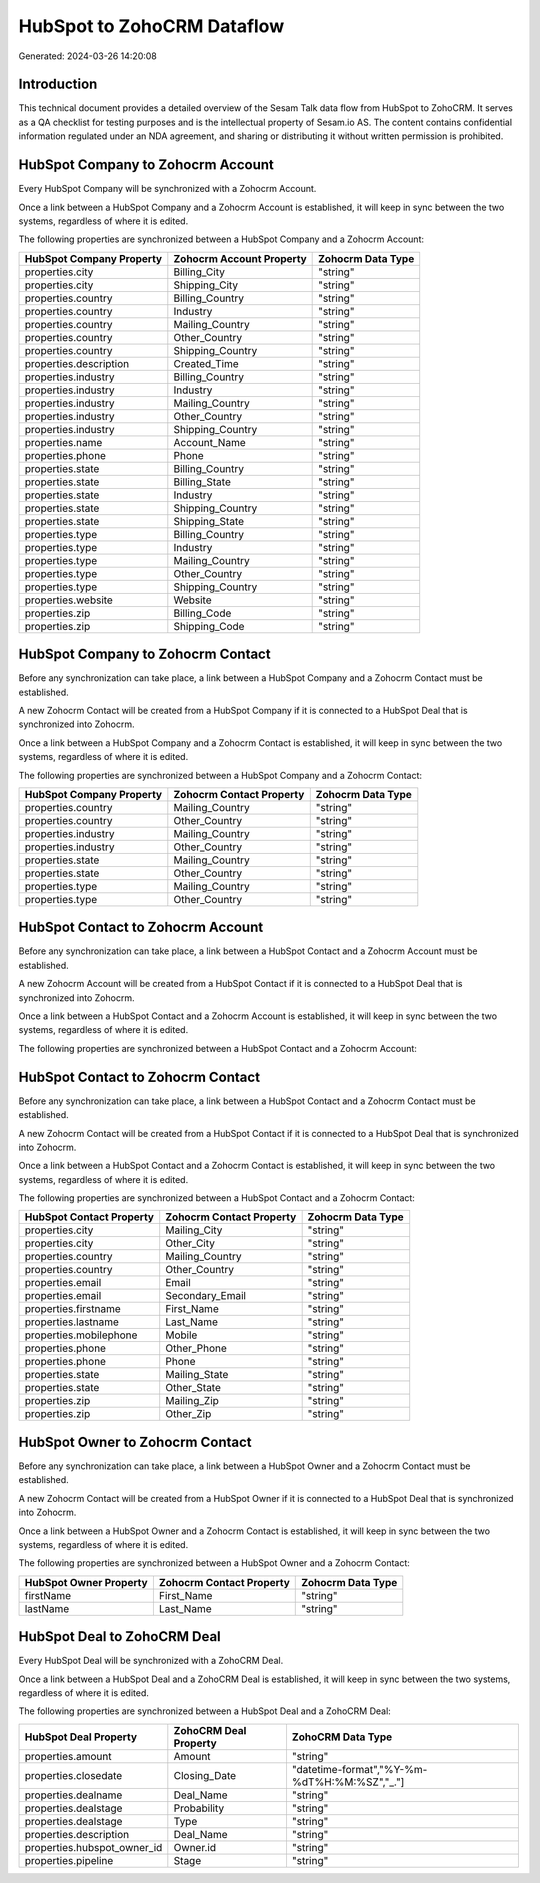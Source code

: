 ===========================
HubSpot to ZohoCRM Dataflow
===========================

Generated: 2024-03-26 14:20:08

Introduction
------------

This technical document provides a detailed overview of the Sesam Talk data flow from HubSpot to ZohoCRM. It serves as a QA checklist for testing purposes and is the intellectual property of Sesam.io AS. The content contains confidential information regulated under an NDA agreement, and sharing or distributing it without written permission is prohibited.

HubSpot Company to Zohocrm Account
----------------------------------
Every HubSpot Company will be synchronized with a Zohocrm Account.

Once a link between a HubSpot Company and a Zohocrm Account is established, it will keep in sync between the two systems, regardless of where it is edited.

The following properties are synchronized between a HubSpot Company and a Zohocrm Account:

.. list-table::
   :header-rows: 1

   * - HubSpot Company Property
     - Zohocrm Account Property
     - Zohocrm Data Type
   * - properties.city
     - Billing_City
     - "string"
   * - properties.city
     - Shipping_City
     - "string"
   * - properties.country
     - Billing_Country
     - "string"
   * - properties.country
     - Industry
     - "string"
   * - properties.country
     - Mailing_Country
     - "string"
   * - properties.country
     - Other_Country
     - "string"
   * - properties.country
     - Shipping_Country
     - "string"
   * - properties.description
     - Created_Time
     - "string"
   * - properties.industry
     - Billing_Country
     - "string"
   * - properties.industry
     - Industry
     - "string"
   * - properties.industry
     - Mailing_Country
     - "string"
   * - properties.industry
     - Other_Country
     - "string"
   * - properties.industry
     - Shipping_Country
     - "string"
   * - properties.name
     - Account_Name
     - "string"
   * - properties.phone
     - Phone
     - "string"
   * - properties.state
     - Billing_Country
     - "string"
   * - properties.state
     - Billing_State
     - "string"
   * - properties.state
     - Industry
     - "string"
   * - properties.state
     - Shipping_Country
     - "string"
   * - properties.state
     - Shipping_State
     - "string"
   * - properties.type
     - Billing_Country
     - "string"
   * - properties.type
     - Industry
     - "string"
   * - properties.type
     - Mailing_Country
     - "string"
   * - properties.type
     - Other_Country
     - "string"
   * - properties.type
     - Shipping_Country
     - "string"
   * - properties.website
     - Website
     - "string"
   * - properties.zip
     - Billing_Code
     - "string"
   * - properties.zip
     - Shipping_Code
     - "string"


HubSpot Company to Zohocrm Contact
----------------------------------
Before any synchronization can take place, a link between a HubSpot Company and a Zohocrm Contact must be established.

A new Zohocrm Contact will be created from a HubSpot Company if it is connected to a HubSpot Deal that is synchronized into Zohocrm.

Once a link between a HubSpot Company and a Zohocrm Contact is established, it will keep in sync between the two systems, regardless of where it is edited.

The following properties are synchronized between a HubSpot Company and a Zohocrm Contact:

.. list-table::
   :header-rows: 1

   * - HubSpot Company Property
     - Zohocrm Contact Property
     - Zohocrm Data Type
   * - properties.country
     - Mailing_Country
     - "string"
   * - properties.country
     - Other_Country
     - "string"
   * - properties.industry
     - Mailing_Country
     - "string"
   * - properties.industry
     - Other_Country
     - "string"
   * - properties.state
     - Mailing_Country
     - "string"
   * - properties.state
     - Other_Country
     - "string"
   * - properties.type
     - Mailing_Country
     - "string"
   * - properties.type
     - Other_Country
     - "string"


HubSpot Contact to Zohocrm Account
----------------------------------
Before any synchronization can take place, a link between a HubSpot Contact and a Zohocrm Account must be established.

A new Zohocrm Account will be created from a HubSpot Contact if it is connected to a HubSpot Deal that is synchronized into Zohocrm.

Once a link between a HubSpot Contact and a Zohocrm Account is established, it will keep in sync between the two systems, regardless of where it is edited.

The following properties are synchronized between a HubSpot Contact and a Zohocrm Account:

.. list-table::
   :header-rows: 1

   * - HubSpot Contact Property
     - Zohocrm Account Property
     - Zohocrm Data Type


HubSpot Contact to Zohocrm Contact
----------------------------------
Before any synchronization can take place, a link between a HubSpot Contact and a Zohocrm Contact must be established.

A new Zohocrm Contact will be created from a HubSpot Contact if it is connected to a HubSpot Deal that is synchronized into Zohocrm.

Once a link between a HubSpot Contact and a Zohocrm Contact is established, it will keep in sync between the two systems, regardless of where it is edited.

The following properties are synchronized between a HubSpot Contact and a Zohocrm Contact:

.. list-table::
   :header-rows: 1

   * - HubSpot Contact Property
     - Zohocrm Contact Property
     - Zohocrm Data Type
   * - properties.city
     - Mailing_City
     - "string"
   * - properties.city
     - Other_City
     - "string"
   * - properties.country
     - Mailing_Country
     - "string"
   * - properties.country
     - Other_Country
     - "string"
   * - properties.email
     - Email
     - "string"
   * - properties.email
     - Secondary_Email
     - "string"
   * - properties.firstname
     - First_Name
     - "string"
   * - properties.lastname
     - Last_Name
     - "string"
   * - properties.mobilephone
     - Mobile
     - "string"
   * - properties.phone
     - Other_Phone
     - "string"
   * - properties.phone
     - Phone
     - "string"
   * - properties.state
     - Mailing_State
     - "string"
   * - properties.state
     - Other_State
     - "string"
   * - properties.zip
     - Mailing_Zip
     - "string"
   * - properties.zip
     - Other_Zip
     - "string"


HubSpot Owner to Zohocrm Contact
--------------------------------
Before any synchronization can take place, a link between a HubSpot Owner and a Zohocrm Contact must be established.

A new Zohocrm Contact will be created from a HubSpot Owner if it is connected to a HubSpot Deal that is synchronized into Zohocrm.

Once a link between a HubSpot Owner and a Zohocrm Contact is established, it will keep in sync between the two systems, regardless of where it is edited.

The following properties are synchronized between a HubSpot Owner and a Zohocrm Contact:

.. list-table::
   :header-rows: 1

   * - HubSpot Owner Property
     - Zohocrm Contact Property
     - Zohocrm Data Type
   * - firstName
     - First_Name
     - "string"
   * - lastName
     - Last_Name
     - "string"


HubSpot Deal to ZohoCRM Deal
----------------------------
Every HubSpot Deal will be synchronized with a ZohoCRM Deal.

Once a link between a HubSpot Deal and a ZohoCRM Deal is established, it will keep in sync between the two systems, regardless of where it is edited.

The following properties are synchronized between a HubSpot Deal and a ZohoCRM Deal:

.. list-table::
   :header-rows: 1

   * - HubSpot Deal Property
     - ZohoCRM Deal Property
     - ZohoCRM Data Type
   * - properties.amount
     - Amount
     - "string"
   * - properties.closedate
     - Closing_Date
     - "datetime-format","%Y-%m-%dT%H:%M:%SZ","_."]
   * - properties.dealname
     - Deal_Name
     - "string"
   * - properties.dealstage
     - Probability
     - "string"
   * - properties.dealstage
     - Type
     - "string"
   * - properties.description
     - Deal_Name
     - "string"
   * - properties.hubspot_owner_id
     - Owner.id
     - "string"
   * - properties.pipeline
     - Stage
     - "string"

